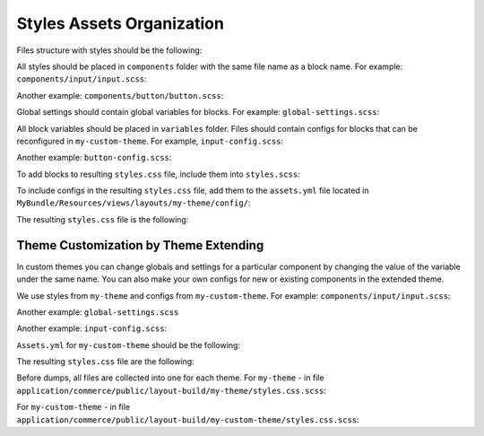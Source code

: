 Styles Assets Organization
==========================

Files structure with styles should be the following:

.. code-block:: none
   :linenos:

    MyBundle/
        Resources/
            public/
                my-theme/
                    scss/
                        components/
                            input/input.scss
                            button/button.scss
                        settings/
                            global-settings.scss
                        variables/
                            input-config/input-config.scss
                            button-config/button-config.scss
                        styles.scss

All styles should be placed in ``components`` folder with the same file name as a block name. For example: ``components/input/input.scss``:

.. code-block:: bash
   :linenos:

   .input {
       display: inline-block;
       padding: $input-padding;
       font-size: $font-size;
       font-family: $input-font-family;
       line-height: $input-line-height;
       border: $border;
       color: $input-color;
   }

Another example: ``components/button/button.scss``:

.. code-block:: bash
   :linenos:

   .button {
       display: inline-block;
       padding: $button-padding;
       font-size: $font-size;
       font-family: $button-font-family;
       line-height: $button-line-height;
       border: $border;
       color: $button-color;
   }

Global settings should contain global variables for blocks. For example: ``global-settings.scss``:

.. code-block:: css
   :linenos:

   $font-size: 12px;
   $font-family: 'Thamoma';
   $line-height: 1.1;

All block variables should be placed in ``variables`` folder. Files should contain configs for blocks that can be reconfigured in ``my-custom-theme``.
For example, ``input-config.scss``:

.. code-block:: css
   :linenos:

   $input-padding: 8px 9px !default;
   $input-font-size: $font-size !default;
   $input-font-family: $font-family !default;
   $input-line-height: $line-height !default;
   $input-color: blue !default;

Another example: ``button-config.scss``:

.. code-block:: css
   :linenos:

   $button-padding: 18px 9px !default;
   $button-font-size: $font-size !default;
   $button-font-family: $font-family !default;
   $button-line-height: $line-height !default;
   $button-color: yellow !default;

To add blocks to resulting ``styles.css`` file, include them into ``styles.scss``:

.. code-block:: bash
   :linenos:

   @import: './components/input/input';
   @import: './components/button/button';

To include configs in the resulting ``styles.css`` file, add them  to the ``assets.yml`` file located in ``MyBundle/Resources/views/layouts/my-theme/config/``:

.. code-block:: css
   :linenos:

   styles:
       inputs:
           - 'bundles/mybundle/my-theme/scss/settings/global-settings.scss'
           - 'bundles/mybundle/my-theme/scss/variables/button-config.scss'
           - 'bundles/mybundle/my-theme/scss/variables/input-config.scss'
           - 'bundles/mybundle/my-theme/scss/styles.scss'
       output: 'css/layout/my-theme/styles.css'

The resulting ``styles.css`` file is the following:

.. code-block:: css
   :linenos:

   .input {
       display: inline-block;
       padding: 8px 9px;
       font-size: 12px;
       font-family: 'Thamoma';
       line-height: 1.1;
       color: blue;
   }
   .button {
       display: inline-block;
       padding: 18px 9px;
       font-size: 12px;
       font-family: 'Thamoma';
       line-height: 1.1;
       color: yellow;
   }

Theme Customization by Theme Extending
--------------------------------------

In custom themes you can change globals and settings for a particular component by changing the value of the variable under the same name. You can also make your own configs for new or existing components in the extended theme.

We use styles from ``my-theme`` and configs from ``my-custom-theme``. For example: ``components/input/input.scss``:

.. code-block:: bash
   :linenos:

      .button {
          border: $input-border;

          &--full {
              width:  100%;
          }
      }

Another example: ``global-settings.scss``

.. code-block:: css
   :linenos:

   $font-size: 14px;
   $font-family: 'Arial';

Another example: ``input-config.scss``:

.. code-block:: css
   :linenos:

   $input-border: 1px solid red;
   $input-color: purple;


``Assets.yml`` for ``my-custom-theme`` should be the following:

.. code-block:: css
   :linenos:

   styles:
       inputs:
           - 'bundles/mybundle/my-custom-theme/scss/settings/global-settings.scss'
           - 'bundles/mybundle/my-custom-theme/scss/variables/input-config.scss'
           - 'bundles/mybundle/my-custom-theme/scss/styles.scss'
       output: 'css/layout/my-theme/styles.css'

The resulting ``styles.css`` file are the following:

.. code-block:: css
   :linenos:

   .input {
       display: inline-block;
       padding: 8px 9px;
       font-size: 14px;
       font-family: 'Arial';
       line-height: 1.1;
       color: purple;
       border: 1px solid red;
   }
   .button {
       display: inline-block;
       padding: 18px 9px;
       font-size: 14px;
       font-family: 'Arial';
       line-height: 1.1;
       color: yellow;
   }
   .button--full {
       width: 100%
   }

Before dumps, all files are collected into one for each theme. For ``my-theme`` - in file ``application/commerce/public/layout-build/my-theme/styles.css.scss``:

.. code-block:: css
   :linenos:

   @import 'my-theme/settings/global-settings';
   @import 'my-theme/variables/input-config';
   @import 'my-theme/variables/button-config';
   @import 'my-theme/styles';

For ``my-custom-theme`` - in file ``application/commerce/public/layout-build/my-custom-theme/styles.css.scss``:

.. code-block:: css
   :linenos:

   @import 'my-theme/settings/global-settings';
   @import 'my-custom-theme/settings/global-settings';
   @import 'my-theme/variables/input-config';
   @import 'my-theme/variables/button-config';
   @import 'my-custom-theme/variables/input-config';
   @import 'my-custom-theme/variables/button-config';
   @import 'my-theme/styles';
   @import 'my-custom-theme/styles';

